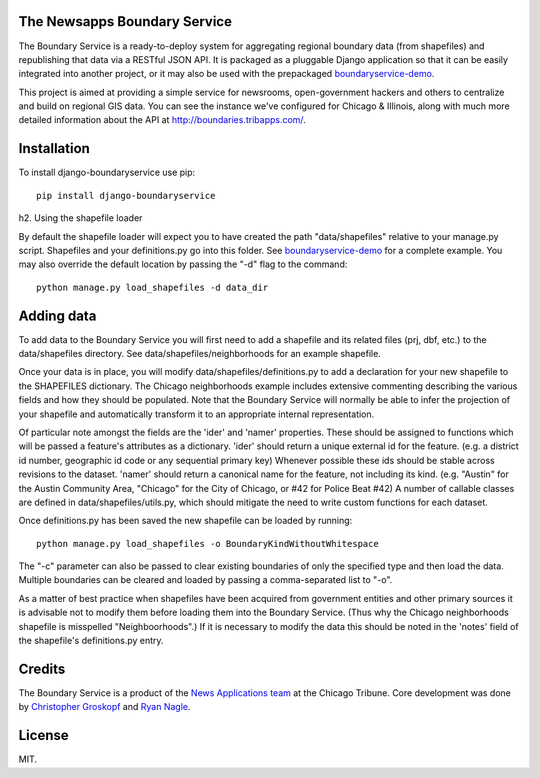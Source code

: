 The Newsapps Boundary Service
=============================

The Boundary Service is a ready-to-deploy system for aggregating regional boundary data (from shapefiles) and republishing that data via a RESTful JSON API.  It is packaged as a pluggable Django application so that it can be easily integrated into another project, or it may also be used with the prepackaged `boundaryservice-demo <https://github.com/newsapps/boundaryservice-demo>`_.

This project is aimed at providing a simple service for newsrooms, open-government hackers and others to centralize and build on regional GIS data.  You can see the instance we've configured for Chicago & Illinois, along with much more detailed information about the API at `http://boundaries.tribapps.com/ <http://boundaries.tribapps.com/>`_.

Installation
============

To install django-boundaryservice use pip::

    pip install django-boundaryservice

h2. Using the shapefile loader

By default the shapefile loader will expect you to have created the path "data/shapefiles" relative to your manage.py script. Shapefiles and your definitions.py go into this folder. See `boundaryservice-demo <https://github.com/newsapps/boundaryservice-demo>`_ for a complete example. You may also override the default location by passing the "-d" flag to the command::

    python manage.py load_shapefiles -d data_dir

Adding data
===========

To add data to the Boundary Service you will first need to add a shapefile and its related files (prj, dbf, etc.) to the data/shapefiles directory. See data/shapefiles/neighborhoods for an example shapefile.

Once your data is in place, you will modify data/shapefiles/definitions.py to add a declaration for your new shapefile to the SHAPEFILES dictionary. The Chicago neighborhoods example includes extensive commenting describing the various fields and how they should be populated. Note that the Boundary Service will normally be able to infer the projection of your shapefile and automatically transform it to an appropriate internal representation.

Of particular note amongst the fields are the 'ider' and 'namer' properties. These should be assigned to functions which will be passed a feature's attributes as a dictionary. 'ider' should return a unique external id for the feature. (e.g. a district id number, geographic id code or any sequential primary key) Whenever possible these ids should be stable across revisions to the dataset. 'namer' should return a canonical name for the feature, not including its kind. (e.g. "Austin" for the Austin Community Area, "Chicago" for the City of Chicago, or #42 for Police Beat #42) A number of callable classes are defined in data/shapefiles/utils.py, which should mitigate the need to write custom functions for each dataset. 

Once definitions.py has been saved the new shapefile can be loaded by running::

    python manage.py load_shapefiles -o BoundaryKindWithoutWhitespace

The "-c" parameter can also be passed to clear existing boundaries of only the specified type and then load the data. Multiple boundaries can be cleared and loaded by passing a comma-separated list to "-o".

As a matter of best practice when shapefiles have been acquired from government entities and other primary sources it is advisable not to modify them before loading them into the Boundary Service. (Thus why the Chicago neighborhoods shapefile is misspelled "Neighboorhoods".) If it is necessary to modify the data this should be noted in the 'notes' field of the shapefile's definitions.py entry.

Credits
=======

The Boundary Service is a product of the `News Applications team <http://blog.apps.chicagotribune.com>`_ at the Chicago Tribune. Core development was done by `Christopher Groskopf <http://twitter.com/onyxfish>`_ and `Ryan Nagle <http://twitter.com/ryannagle>`_.

License
=======

MIT.
